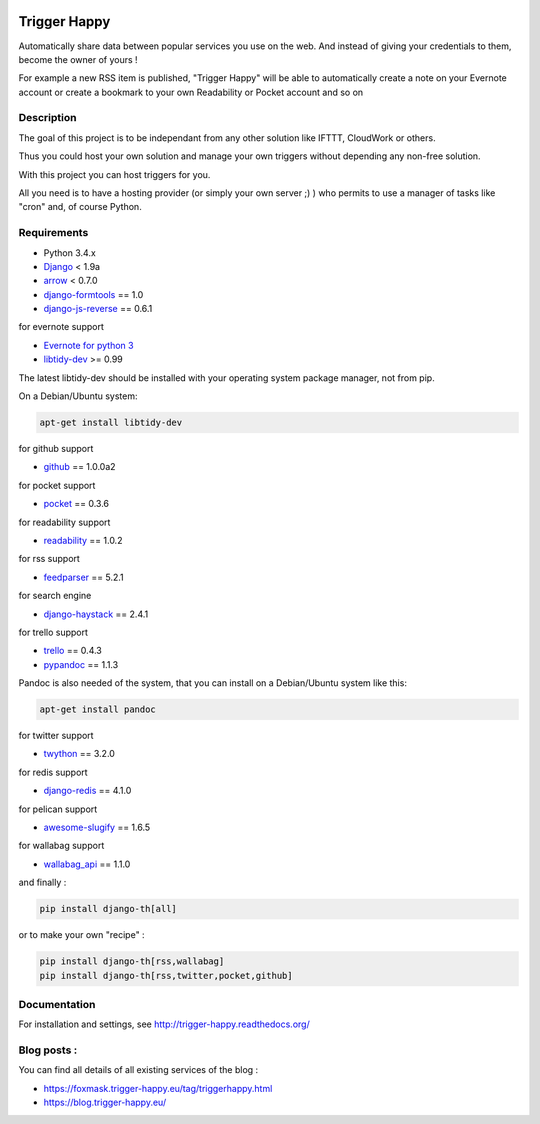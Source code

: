 .. image:: https://codeclimate.com/github/foxmask/django-th/badges/gpa.svg
    :target: https://codeclimate.com/github/foxmask/django-th
    :alt: Code Climate


.. image:: https://travis-ci.org/foxmask/django-th.svg?branch=master
    :target: https://travis-ci.org/foxmask/django-th
    :alt: Travis Status

.. image:: https://readthedocs.org/projects/trigger-happy/badge/?version=latest
    :target: https://readthedocs.org/projects/trigger-happy/?badge=latest
    :alt: Documentation status


.. image:: http://img.shields.io/pypi/v/django-th.svg
    :target: https://pypi.python.org/pypi/django-th/
    :alt: Latest version


.. image:: http://img.shields.io/badge/python-3.4-orange.svg
    :target: https://pypi.python.org/pypi/django-th/
    :alt: Python version supported


.. image:: http://img.shields.io/badge/license-BSD-blue.svg
    :target: https://pypi.python.org/pypi/django-th/
    :alt: License


.. image:: http://img.shields.io/pypi/dm/django-th.svg
   :target: https://pypi.python.org/pypi/django-th/
   :alt: Downloads per month


=============
Trigger Happy
=============

Automatically share data between popular services you use on the web.
And instead of giving your credentials to them, become the owner of yours !

For example a new RSS item is published, "Trigger Happy" will be able to
automatically create a note on your Evernote account or create a bookmark to
your own Readability or Pocket account and so on

.. image:: http://trigger-happy.eu/static/th_esb.png


Description
===========

The goal of this project is to be independant from any other solution like
IFTTT, CloudWork or others.

Thus you could host your own solution and manage your own triggers without
depending any non-free solution.

With this project you can host triggers for you.

All you need is to have a hosting provider (or simply your own server ;) )
who permits to use a manager of tasks like "cron" and, of course Python.

Requirements
============

* Python 3.4.x
* `Django <https://pypi.python.org/pypi/Django/>`_ < 1.9a
* `arrow <https://pypi.python.org/pypi/arrow>`_ < 0.7.0
* `django-formtools <https://pypi.python.org/pypi/django-formtools>`_ == 1.0
* `django-js-reverse <https://pypi.python.org/pypi/django-js-reverse>`_ == 0.6.1

for evernote support

* `Evernote for python 3 <https://github.com/evernote/evernote-sdk-python3>`_
* `libtidy-dev <http://tidy.sourceforge.net/>`_  >= 0.99

The latest libtidy-dev should be installed with your operating system package manager, not from pip.

On a Debian/Ubuntu system:

.. code:: bash

    apt-get install libtidy-dev


for github support

* `github <https://pypi.python.org/pypi/github3.py>`_ == 1.0.0a2

for pocket support

* `pocket <https://pypi.python.org/pypi/pocket>`_  == 0.3.6

for readability support

* `readability <https://pypi.python.org/pypi/readability-api>`_ == 1.0.2

for rss support

* `feedparser <https://pypi.python.org/pypi/feedparser>`_  == 5.2.1

for search engine

* `django-haystack <https://github.com/django-haystack/django-haystack>`_ == 2.4.1

for trello support

* `trello <https://github.com/sarumont/py-trello>`_  == 0.4.3
* `pypandoc <https://pypi.python.org/pypi/pypandoc>`_  == 1.1.3

Pandoc is also needed of the system, that you can install on a Debian/Ubuntu system like this:

.. code:: bash

    apt-get install pandoc


for twitter support

* `twython <https://github.com/ryanmcgrath/twython>`_  == 3.2.0


for redis support

* `django-redis <https://pypi.python.org/pypi/django-redis>`_ == 4.1.0


for pelican support

* `awesome-slugify <https://pypi.python.org/pypi/awesome-slugify>`_ == 1.6.5

for wallabag support

* `wallabag_api <https://pypi.python.org/pypi/wallabag_api>`_ == 1.1.0

and finally :

.. code-block:: bash

    pip install django-th[all]


or to make your own "recipe" :


.. code-block:: bash

    pip install django-th[rss,wallabag]
    pip install django-th[rss,twitter,pocket,github]



Documentation
=============

For installation and settings, see http://trigger-happy.readthedocs.org/


Blog posts :
============

You can find all details of all existing services of the blog :

* https://foxmask.trigger-happy.eu/tag/triggerhappy.html
* https://blog.trigger-happy.eu/
